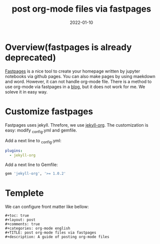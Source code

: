 #+TITLE: post org-mode files via fastpages
#+description: A guide of posting org-mode files 
#+date: 2022-01-10
#+categories: memo 

* Overview(fastpages is already deprecated)
  [[https://github.com/fastai/fastpages][Fastpages]] is a nice tool to create your homepage written by jupyter notebooks via github pages. You can also make pages by using maekdown and word. However, it can not handle org-mode file. There is a method to use org-mode via fastpages in a [[https://fastpagesdev.netlify.app/fastpages/orgmode/2020/04/27/blogging-with-orgmode-and-fastpages][blog]], but it does not work for me. We soleve it in easy way.

* Customize fastpages

  Fastpages uses jekyll. Threfore, we use [[https://github.com/eggcaker/jekyll-org][jekyll-org]]. The customization is easy: modify _config.yml and gemfile.


   Add a next line to _config.yml:
   #+begin_src yaml
plugins:
  - jekyll-org
   #+end_src


   Add a next line to Gemfile:    
   #+begin_src ruby
   gem 'jekyll-org', '>= 1.0.2'
   #+end_src

   
* Templete

  We can configure front matter like bellow:

#+begin_src
#+toc: true
#+layout: post
#+comments: true
#+categories: org-mode english
#+TITLE: post org-mode files via fastpages
#+description: A guide of posting org-mode files 

#+end_src
